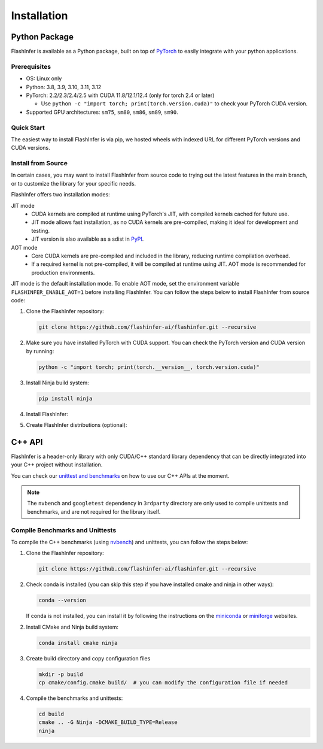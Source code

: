 .. _installation:

Installation
============

Python Package
--------------
FlashInfer is available as a Python package, built on top of `PyTorch <https://pytorch.org/>`_ to
easily integrate with your python applications.

Prerequisites
^^^^^^^^^^^^^

- OS: Linux only

- Python: 3.8, 3.9, 3.10, 3.11, 3.12

- PyTorch: 2.2/2.3/2.4/2.5 with CUDA 11.8/12.1/12.4 (only for torch 2.4 or later)

  - Use ``python -c "import torch; print(torch.version.cuda)"`` to check your PyTorch CUDA version.

- Supported GPU architectures: ``sm75``, ``sm80``, ``sm86``, ``sm89``, ``sm90``.

Quick Start
^^^^^^^^^^^

The easiest way to install FlashInfer is via pip, we hosted wheels with indexed URL for different PyTorch versions and CUDA versions.

.. tabs::

    .. tab:: PyTorch 2.5

        .. tabs::

            .. tab:: CUDA 12.4

                .. code-block:: bash

                    pip install flashinfer-python -i https://flashinfer.ai/whl/cu124/torch2.5/

            .. tab:: CUDA 12.1

                .. code-block:: bash

                    pip install flashinfer-python -i https://flashinfer.ai/whl/cu121/torch2.5/

            .. tab:: CUDA 11.8

                .. code-block:: bash

                    pip install flashinfer-python -i https://flashinfer.ai/whl/cu118/torch2.5/

    .. tab:: PyTorch 2.4

        .. tabs::

            .. tab:: CUDA 12.4

                .. code-block:: bash

                    pip install flashinfer-python -i https://flashinfer.ai/whl/cu124/torch2.4/


            .. tab:: CUDA 12.1

                .. code-block:: bash

                    pip install flashinfer-python -i https://flashinfer.ai/whl/cu121/torch2.4/

            .. tab:: CUDA 11.8

                .. code-block:: bash

                    pip install flashinfer-python -i https://flashinfer.ai/whl/cu118/torch2.4/

    .. tab:: PyTorch 2.3

        .. tabs::

            .. tab:: CUDA 12.1

                .. code-block:: bash

                    pip install flashinfer-python -i https://flashinfer.ai/whl/cu121/torch2.3/

            .. tab:: CUDA 11.8

                .. code-block:: bash

                    pip install flashinfer-python -i https://flashinfer.ai/whl/cu118/torch2.3/


.. _install-from-source:

Install from Source
^^^^^^^^^^^^^^^^^^^

In certain cases, you may want to install FlashInfer from source code to trying out the latest features in the main branch, or to customize the library for your specific needs.

FlashInfer offers two installation modes:

JIT mode
   - CUDA kernels are compiled at runtime using PyTorch's JIT, with compiled kernels cached for future use.
   - JIT mode allows fast installation, as no CUDA kernels are pre-compiled, making it ideal for development and testing.
   - JIT version is also available as a sdist in `PyPI <https://pypi.org/project/flashinfer-python/>`_.

AOT mode
   - Core CUDA kernels are pre-compiled and included in the library, reducing runtime compilation overhead.
   - If a required kernel is not pre-compiled, it will be compiled at runtime using JIT. AOT mode is recommended for production environments.

JIT mode is the default installation mode. To enable AOT mode, set the environment variable ``FLASHINFER_ENABLE_AOT=1`` before installing FlashInfer.
You can follow the steps below to install FlashInfer from source code:

1. Clone the FlashInfer repository:

   .. code-block:: bash

       git clone https://github.com/flashinfer-ai/flashinfer.git --recursive

2. Make sure you have installed PyTorch with CUDA support. You can check the PyTorch version and CUDA version by running:

   .. code-block:: bash

       python -c "import torch; print(torch.__version__, torch.version.cuda)"

3. Install Ninja build system:

   .. code-block:: bash

       pip install ninja

4. Install FlashInfer:

   .. tabs::

       .. tab:: JIT mode

           .. code-block:: bash

               cd flashinfer
               pip install --no-build-isolation --verbose --editable .

       .. tab:: AOT mode

           .. code-block:: bash

               cd flashinfer
               TORCH_CUDA_ARCH_LIST="7.5 8.0 8.9 9.0a 10.0 12.0 12.0a" FLASHINFER_ENABLE_AOT=1 pip install --no-build-isolation --verbose --editable .

5. Create FlashInfer distributions (optional):

   .. tabs::

       .. tab:: Create sdist

           .. code-block:: bash

               cd flashinfer
               python -m build --no-isolation --sdist
               ls -la dist/

       .. tab:: Create wheel for JIT mode

           .. code-block:: bash

               cd flashinfer
               python -m build --no-isolation --wheel
               ls -la dist/

       .. tab:: Create wheel for AOT mode

           .. code-block:: bash

               cd flashinfer
               TORCH_CUDA_ARCH_LIST="7.5 8.0 8.9 9.0a 10.0 12.0 12.0a" FLASHINFER_ENABLE_AOT=1 python -m build --no-isolation --wheel
               ls -la dist/

C++ API
-------

FlashInfer is a header-only library with only CUDA/C++ standard library dependency
that can be directly integrated into your C++ project without installation.

You can check our `unittest and benchmarks <https://github.com/flashinfer-ai/flashinfer/tree/main/src>`_ on how to use our C++ APIs at the moment.

.. note::
    The ``nvbench`` and ``googletest`` dependency in ``3rdparty`` directory are only
    used to compile unittests and benchmarks, and are not required for the library itself.

.. _compile-cpp-benchmarks-tests:

Compile Benchmarks and Unittests
^^^^^^^^^^^^^^^^^^^^^^^^^^^^^^^^

To compile the C++ benchmarks (using `nvbench <https://github.com/NVIDIA/nvbench>`_) and unittests, you can follow the steps below:

1. Clone the FlashInfer repository:

   .. code-block:: bash

       git clone https://github.com/flashinfer-ai/flashinfer.git --recursive

2. Check conda is installed (you can skip this step if you have installed cmake and ninja in other ways):

   .. code-block:: bash

       conda --version

   If conda is not installed, you can install it by following the instructions on the `miniconda <https://docs.conda.io/en/latest/miniconda.html>`_ or
   `miniforge <https://github.com/conda-forge/miniforge>`_ websites.

2. Install CMake and Ninja build system:

   .. code-block:: bash

       conda install cmake ninja

3. Create build directory and copy configuration files

   .. code-block:: bash

       mkdir -p build
       cp cmake/config.cmake build/  # you can modify the configuration file if needed

4. Compile the benchmarks and unittests:

   .. code-block:: bash

       cd build
       cmake .. -G Ninja -DCMAKE_BUILD_TYPE=Release
       ninja
